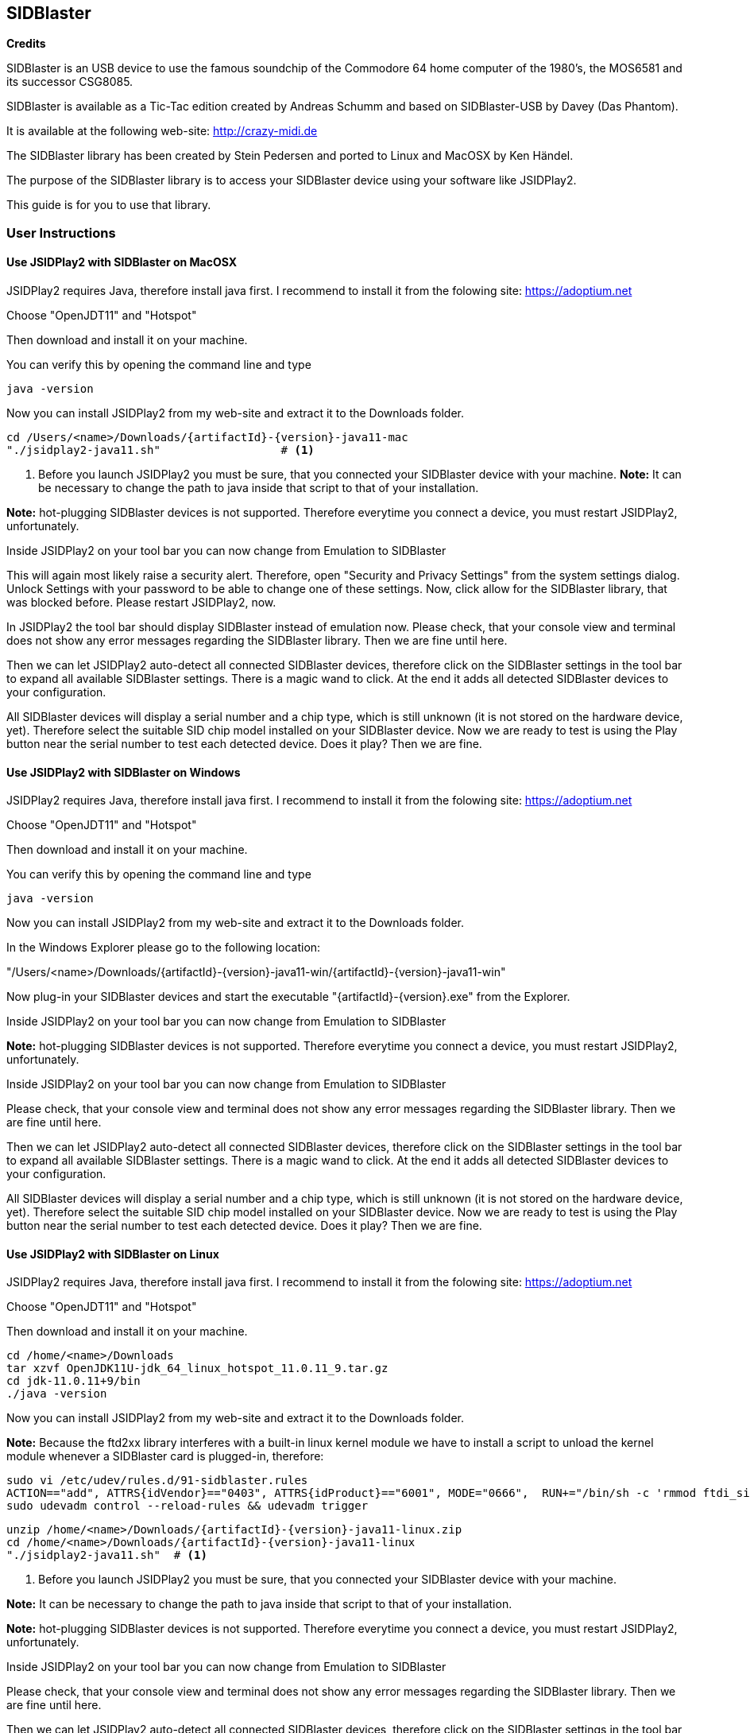 == SIDBlaster

*Credits*

SIDBlaster is an USB device to use the famous soundchip of the Commodore 64 home computer of the 1980's,
the MOS6581 and its successor CSG8085.

SIDBlaster is available as a Tic-Tac edition created by Andreas Schumm
and based on SIDBlaster-USB by Davey (Das Phantom).

It is available at the following web-site: http://crazy-midi.de

The SIDBlaster library has been created by Stein Pedersen and ported to Linux and MacOSX by Ken Händel.

The purpose of the SIDBlaster library is to access your SIDBlaster device using your software like JSIDPlay2.

This guide is for you to use that library.

=== User Instructions

==== Use JSIDPlay2 with SIDBlaster on MacOSX

JSIDPlay2 requires Java, therefore install java first.
I recommend to install it from the folowing site:
https://adoptium.net

Choose "OpenJDT11" and "Hotspot"

Then download and install it on your machine.

You can verify this by opening the command line and type
[source,subs="attributes+"]
----
java -version
----

Now you can install JSIDPlay2 from my web-site and extract it to the Downloads folder.

[source,subs="attributes+"]
----
cd /Users/<name>/Downloads/{artifactId}-{version}-java11-mac
"./jsidplay2-java11.sh"			 # <1>
----
<1> Before you launch JSIDPlay2 you must be sure, that you connected your SIDBlaster device with your machine.
*Note:* It can be necessary to change the path to java inside that script to that of your installation.


*Note:* hot-plugging SIDBlaster devices is not supported. Therefore everytime you connect a device, you must restart JSIDPlay2, unfortunately.

Inside JSIDPlay2 on your tool bar you can now change from Emulation to SIDBlaster

This will again most likely raise a security alert.
Therefore, open "Security and Privacy Settings" from the system settings dialog.
Unlock Settings with your password to be able to change one of these settings.
Now, click allow for the SIDBlaster library, that was blocked before.
Please restart JSIDPlay2, now.

In JSIDPlay2 the tool bar should display SIDBlaster instead of emulation now.
Please check, that your console view and terminal does not show any error messages regarding the SIDBlaster library.
Then we are fine until here.

Then we can let JSIDPlay2 auto-detect all connected SIDBlaster devices,
therefore click on the SIDBlaster settings in the tool bar to expand all available SIDBlaster settings.
There is a magic wand to click. At the end it adds all detected SIDBlaster devices to your configuration.

All SIDBlaster devices will display a serial number and a chip type, which is still unknown (it is not stored on the hardware device, yet).
Therefore select the suitable SID chip model installed on your SIDBlaster device.
Now we are ready to test is using the Play button near the serial number to test each detected device.
Does it play? Then we are fine.

==== Use JSIDPlay2 with SIDBlaster on Windows

JSIDPlay2 requires Java, therefore install java first.
I recommend to install it from the folowing site:
https://adoptium.net

Choose "OpenJDT11" and "Hotspot"

Then download and install it on your machine.

You can verify this by opening the command line and type
[source,subs="attributes+"]
----
java -version
----

Now you can install JSIDPlay2 from my web-site and extract it to the Downloads folder.

In the Windows Explorer please go to the following location:

"/Users/<name>/Downloads/{artifactId}-{version}-java11-win/{artifactId}-{version}-java11-win"

Now plug-in your SIDBlaster devices and start the executable "{artifactId}-{version}.exe" from the Explorer.

Inside JSIDPlay2 on your tool bar you can now change from Emulation to SIDBlaster

*Note:* hot-plugging SIDBlaster devices is not supported. Therefore everytime you connect a device, you must restart JSIDPlay2, unfortunately.

Inside JSIDPlay2 on your tool bar you can now change from Emulation to SIDBlaster

Please check, that your console view and terminal does not show any error messages regarding the SIDBlaster library.
Then we are fine until here.

Then we can let JSIDPlay2 auto-detect all connected SIDBlaster devices,
therefore click on the SIDBlaster settings in the tool bar to expand all available SIDBlaster settings.
There is a magic wand to click. At the end it adds all detected SIDBlaster devices to your configuration.

All SIDBlaster devices will display a serial number and a chip type, which is still unknown (it is not stored on the hardware device, yet).
Therefore select the suitable SID chip model installed on your SIDBlaster device.
Now we are ready to test is using the Play button near the serial number to test each detected device.
Does it play? Then we are fine.

==== Use JSIDPlay2 with SIDBlaster on Linux

JSIDPlay2 requires Java, therefore install java first.
I recommend to install it from the folowing site:
https://adoptium.net

Choose "OpenJDT11" and "Hotspot"

Then download and install it on your machine.

[source,subs="attributes+"]
----
cd /home/<name>/Downloads
tar xzvf OpenJDK11U-jdk_64_linux_hotspot_11.0.11_9.tar.gz
cd jdk-11.0.11+9/bin
./java -version
----

Now you can install JSIDPlay2 from my web-site and extract it to the Downloads folder.

*Note:* Because the ftd2xx library interferes with a built-in linux kernel module we have to install a script to unload the kernel module
whenever a SIDBlaster card is plugged-in, therefore:

[source,subs="attributes+"]
----
sudo vi /etc/udev/rules.d/91-sidblaster.rules
ACTION=="add", ATTRS{idVendor}=="0403", ATTRS{idProduct}=="6001", MODE="0666",  RUN+="/bin/sh -c 'rmmod ftdi_sio && rmmod usbserial'"
sudo udevadm control --reload-rules && udevadm trigger
----

[source,subs="attributes+"]
----
unzip /home/<name>/Downloads/{artifactId}-{version}-java11-linux.zip
cd /home/<name>/Downloads/{artifactId}-{version}-java11-linux
"./jsidplay2-java11.sh"	 # <1>
----
<1> Before you launch JSIDPlay2 you must be sure, that you connected your SIDBlaster device with your machine.

*Note:* It can be necessary to change the path to java inside that script to that of your installation.

*Note:* hot-plugging SIDBlaster devices is not supported. Therefore everytime you connect a device, you must restart JSIDPlay2, unfortunately.

Inside JSIDPlay2 on your tool bar you can now change from Emulation to SIDBlaster

Please check, that your console view and terminal does not show any error messages regarding the SIDBlaster library.
Then we are fine until here.

Then we can let JSIDPlay2 auto-detect all connected SIDBlaster devices,
therefore click on the SIDBlaster settings in the tool bar to expand all available SIDBlaster settings.
There is a magic wand to click. At the end it adds all detected SIDBlaster devices to your configuration.

All SIDBlaster devices will display a serial number and a chip type, which is still unknown (it is not stored on the hardware device, yet).
Therefore select the suitable SID chip model installed on your SIDBlaster device.
Now we are ready to test is using the Play button near the serial number to test each detected device.
Does it play? Then we are fine.

=== SIDBlaster tool

The purpose of that tool is to communicate with the device for administrative reasons
or to prepare the permanent usage inside JSIDPlay2 or other projects.

JSIDPlay2 ships with a sidblaster tool to change device settings,
that is namely the serial number and the SID chip type.
You can permanently store the SID chip type to be auto-detected by JSIDPlay2.

[source,subs="attributes+"]
----
cd /Users/<name>/Downloads/{artifactId}-{version}-java11-*
"./sidblaster-tool.sh"										 # <1>
"./sidblaster-tool.sh" -c INFO								 # <2>
"./sidblaster-tool.sh" -c SET_SID_TYPE -d 0 -t SIDTYPE_6581	 # <3>
"./sidblaster-tool.sh" -c SET_SERIAL -d 0 -s A12B34C56D		 # <4>
"./sidblaster-tool.sh" -c RUN_ON_WINDOWS -d 0				 # <5>
----
<1> Display usage
<2> List detected devices
<3> Example to set SID chip type
<4> Example to set serial number
<5> Example to use SIDBlaster only on Windows

*Note:* Windows users execute sidblastertool-{version}.exe on the command line, instead!
